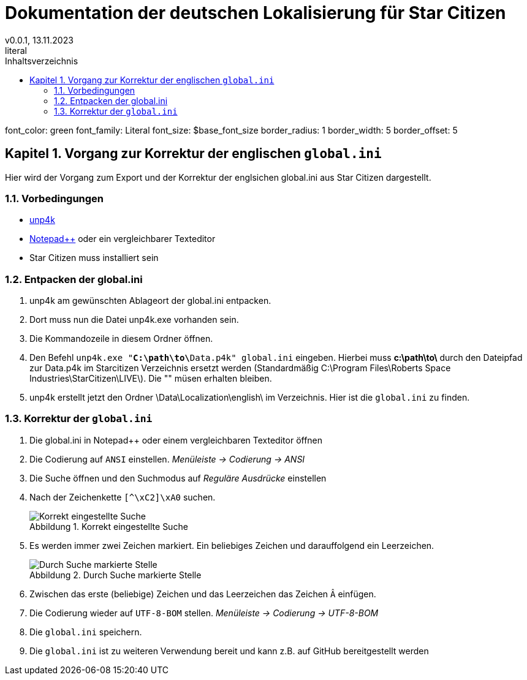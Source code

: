 = Dokumentation der deutschen Lokalisierung für Star Citizen
v0.0.1, 13.11.2023
// Nachfolgende Zeilen dienen der Formartierung des PDF.
:doctype: book
:sectnums:
:chapter-signifier: Kapitel
:chapter-refsig: Kapitel
:table-caption: Tabelle
:figure-caption: Abbildung
:toc-title: Inhaltsverzeichnis
:toc:
literal:
font_color: green
font_family: Literal
font_size: $base_font_size
border_radius: 1
border_width: 5
border_offset: 5

== Vorgang zur Korrektur der englischen `global.ini`

Hier wird der Vorgang zum Export und der Korrektur der englsichen global.ini aus Star Citizen dargestellt.

=== Vorbedingungen

* https://github.com/dolkensp/unp4k[unp4k]
* https://notepad-plus-plus.org/[Notepad++] oder ein vergleichbarer Texteditor
* Star Citizen muss installiert sein

=== Entpacken der global.ini

1. unp4k am gewünschten Ablageort der global.ini entpacken.
2. Dort muss nun die Datei unp4k.exe vorhanden sein.
3. Die Kommandozeile in diesem Ordner öffnen.
4. Den Befehl `unp4k.exe "**C:\path\to\**Data.p4k" global.ini` eingeben. Hierbei muss **c:\path\to\** durch den Dateipfad zur Data.p4k im Starcitizen Verzeichnis ersetzt werden (Standardmäßig C:\Program Files\Roberts Space Industries\StarCitizen\LIVE\). Die "" müsen erhalten bleiben.
5. unp4k erstellt jetzt den Ordner \Data\Localization\english\ im Verzeichnis. Hier ist die `global.ini` zu finden.

=== Korrektur der `global.ini`

1. Die global.ini in Notepad++ oder einem vergleichbaren Texteditor öffnen
2. Die Codierung auf `ANSI` einstellen. _Menüleiste -> Codierung -> ANSI_
3. Die Suche öffnen und den Suchmodus auf _Reguläre Ausdrücke_ einstellen
4. Nach der Zeichenkette `[^\xC2]\xA0` suchen.
+
[[test]]
.Korrekt eingestellte Suche
image::bilder/korrektur-eng-ini-suche.png[Korrekt eingestellte Suche]
+
5. Es werden immer zwei Zeichen markiert. Ein beliebiges Zeichen und darauffolgend ein Leerzeichen.
+
.Durch Suche markierte Stelle
image::bilder/korrektur-eng-ini-ersetzen.png[Durch Suche markierte Stelle]
+
6. Zwischen das erste (beliebige) Zeichen und das Leerzeichen das Zeichen `Â` einfügen.
7. Die Codierung wieder auf `UTF-8-BOM` stellen. _Menüleiste -> Codierung -> UTF-8-BOM_
8. Die `global.ini` speichern.
9. Die `global.ini` ist zu weiteren Verwendung bereit und kann z.B. auf GitHub bereitgestellt werden